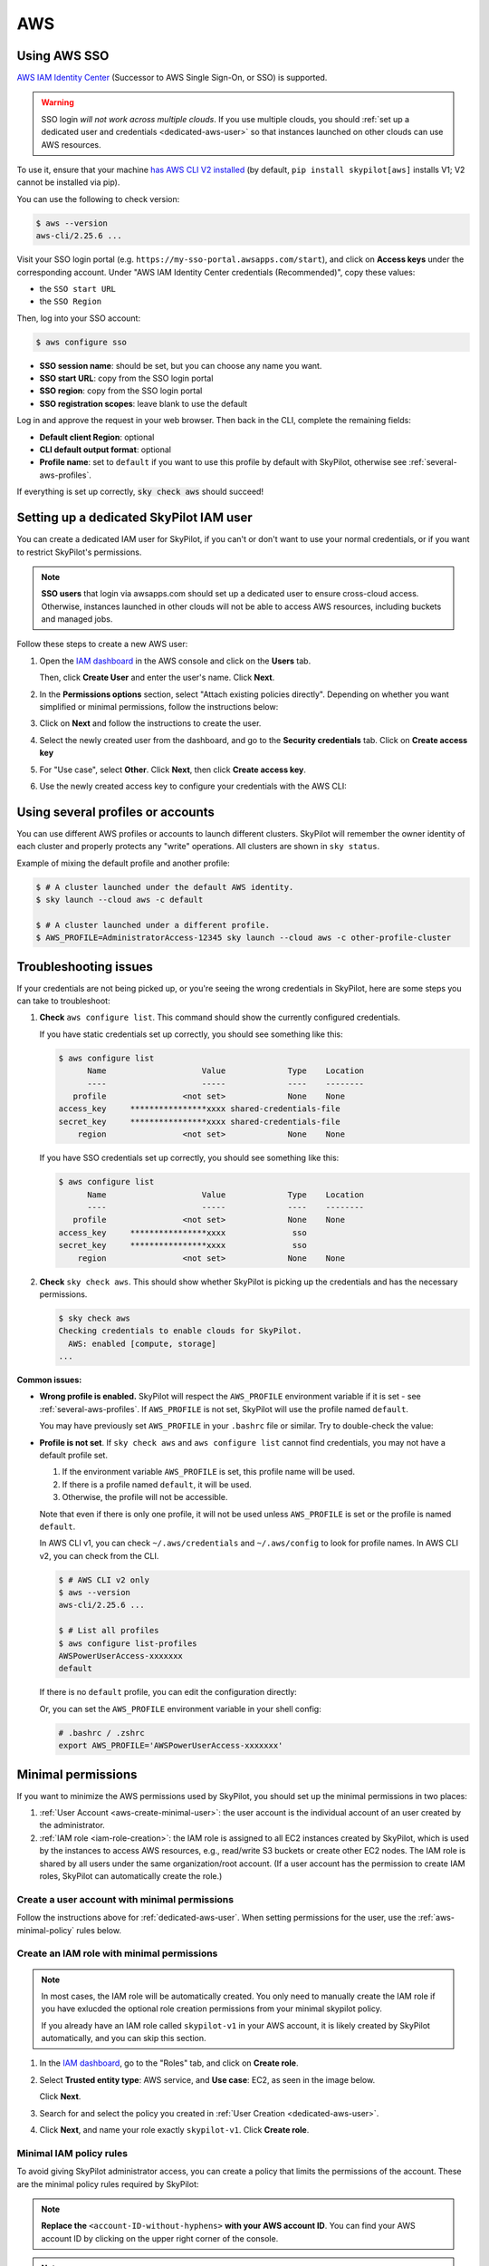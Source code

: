 
.. _cloud-permissions-aws:

AWS
=====

.. _aws-sso:

Using AWS SSO
-------------

`AWS IAM Identity Center <https://aws.amazon.com/iam/identity-center/>`_ (Successor to AWS Single Sign-On, or SSO) is supported.

.. warning::
  SSO login *will not work across multiple clouds*. If you use multiple clouds, you should :ref:`set up a dedicated user and credentials <dedicated-aws-user>` so that instances launched on other clouds can use AWS resources.

To use it, ensure that your machine `has AWS CLI V2 installed <https://docs.aws.amazon.com/cli/latest/userguide/getting-started-install.html>`_ (by default, ``pip install skypilot[aws]`` installs V1; V2 cannot be installed via pip).

You can use the following to check version:

.. code-block:: console

    $ aws --version
    aws-cli/2.25.6 ...

Visit your SSO login portal (e.g. ``https://my-sso-portal.awsapps.com/start``), and click on **Access keys** under the corresponding account. Under "AWS IAM Identity Center credentials (Recommended)", copy these values:

- the ``SSO start URL``
- the ``SSO Region``

Then, log into your SSO account:

.. code-block:: console

    $ aws configure sso

- **SSO session name**: should be set, but you can choose any name you want.
- **SSO start URL**: copy from the SSO login portal
- **SSO region**: copy from the SSO login portal
- **SSO registration scopes**: leave blank to use the default

Log in and approve the request in your web browser. Then back in the CLI, complete the remaining fields:

- **Default client Region**: optional
- **CLI default output format**: optional
- **Profile name**: set to ``default`` if you want to use this profile by default with SkyPilot, otherwise see :ref:`several-aws-profiles`.

If everything is set up correctly, :code:`sky check aws` should succeed!


.. _dedicated-aws-user:

Setting up a dedicated SkyPilot IAM user
----------------------------------------

You can create a dedicated IAM user for SkyPilot, if you can't or don't want to use your normal credentials, or if you want to restrict SkyPilot's permissions.

.. note::

  **SSO users** that login via awsapps.com should set up a dedicated user to ensure cross-cloud access. Otherwise, instances launched in other clouds will not be able to access AWS resources, including buckets and managed jobs.

Follow these steps to create a new AWS user:

1. Open the `IAM dashboard <https://us-east-1.console.aws.amazon.com/iamv2/home#/home>`_ in the AWS console and click on the **Users** tab.

   .. image:: ../../images/screenshots/aws/aws-add-user.png
       :alt: AWS Add User


   Then, click **Create User** and enter the user's name. Click **Next**.

2. In the **Permissions options** section, select "Attach existing policies directly". Depending on whether you want simplified or minimal permissions, follow the instructions below:

   .. tab-set::

       .. tab-item:: Simplified permissions

           Search for the **AdministratorAccess** policy, and check the box to add it. Click **Next** to proceed.

       .. tab-item:: Minimal permissions

           Click on **Create Policy**.

           .. image:: ../../images/screenshots/aws/aws-create-policy.png
               :alt: AWS Create Policy

           This will open a new window to define the minimal policy.

           Choose "JSON" tab and copy the needed minimal policy rules.
           **See** :ref:`aws-minimal-policy` **for all the policy rules.**

           Click **Next** and follow the instructions to finish creating the policy. You can give the policy a descriptive name, such as ``minimal-skypilot-policy``.

           Go back to the previous window and click on the refresh button, and you can now search for the policy you just created.

           .. image:: ../../images/screenshots/aws/aws-add-policy.png
               :alt: AWS Add Policy

           Check the box to add the policy, and click **Next** to proceed.

3. Click on **Next** and follow the instructions to create the user.

4. Select the newly created user from the dashboard, and go to the **Security credentials** tab. Click on **Create access key**

   .. image:: ../../images/screenshots/aws/aws-create-access-key.png
       :alt: AWS Create access key

5. For "Use case", select **Other**. Click **Next**, then click **Create access key**.

6. Use the newly created access key to configure your credentials with the AWS CLI:

   .. code-block:: console
     :emphasize-lines: 9-10

     $ # Configure your AWS credentials
     $ aws configure

     $ # Check that AWS sees the shared-credentials-files
     $ aws configure list
           Name                    Value             Type    Location
           ----                    -----             ----    --------
        profile                <not set>             None    None
     access_key     ****************xxxx shared-credentials-file
     secret_key     ****************xxxx shared-credentials-file
         region                <not set>             None    None

     $ # Validate that credentials are working
     $ sky check aws


.. _several-aws-profiles:

Using several profiles or accounts
----------------------------------

You can use different AWS profiles or accounts to launch different clusters. SkyPilot will remember the owner identity of each cluster and properly protects any "write" operations. All clusters are shown in ``sky status``.

Example of mixing the default profile and another profile:

.. code-block:: console

    $ # A cluster launched under the default AWS identity.
    $ sky launch --cloud aws -c default

    $ # A cluster launched under a different profile.
    $ AWS_PROFILE=AdministratorAccess-12345 sky launch --cloud aws -c other-profile-cluster


.. _aws-troubleshooting:

Troubleshooting issues
----------------------

If your credentials are not being picked up, or you're seeing the wrong credentials in SkyPilot, here are some steps you can take to troubleshoot:

1. **Check** ``aws configure list``. This command should show the currently configured credentials.

   If you have static credentials set up correctly, you should see something like this:

   .. code-block:: console

       $ aws configure list
             Name                    Value             Type    Location
             ----                    -----             ----    --------
          profile                <not set>             None    None
       access_key     ****************xxxx shared-credentials-file
       secret_key     ****************xxxx shared-credentials-file
           region                <not set>             None    None

   If you have SSO credentials set up correctly, you should see something like this:

   .. code-block:: console

       $ aws configure list
             Name                    Value             Type    Location
             ----                    -----             ----    --------
          profile                <not set>             None    None
       access_key     ****************xxxx              sso
       secret_key     ****************xxxx              sso
           region                <not set>             None    None

2. **Check** ``sky check aws``. This should show whether SkyPilot is picking up the credentials and has the necessary permissions.

   .. code-block:: console

       $ sky check aws
       Checking credentials to enable clouds for SkyPilot.
         AWS: enabled [compute, storage]
       ...

**Common issues:**

- **Wrong profile is enabled.** SkyPilot will respect the ``AWS_PROFILE`` environment variable if it is set - see :ref:`several-aws-profiles`. If ``AWS_PROFILE`` is not set, SkyPilot will use the profile named ``default``.

  You may have previously set ``AWS_PROFILE`` in your ``.bashrc`` file or similar. Try to double-check the value:

  .. code-block:: console
      :emphasize-lines: 5

      $ # See the currently enabled profile.
      $ aws configure list
            Name                    Value             Type    Location
            ----                    -----             ----    --------
         profile     AWSPowerUserAccess-xxxxxxx        env    ['AWS_DEFAULT_PROFILE', 'AWS_PROFILE']
      access_key     ****************xxxx shared-credentials-file
      secret_key     ****************xxxx shared-credentials-file
          region                <not set>             None    None
      $ # See the currently enabled AWS account and user/role.
      $ aws sts get-caller-identity

      $ # See if the environment variable has been set.
      $ echo $AWS_PROFILE
      AWSPowerUserAccess-xxxxxxx
      $ # This profile will be used.
      $ sky check aws

      $ unset AWS_PROFILE
      $ # Now, default profile will be used.
      $ aws configure list
            Name                    Value             Type    Location
            ----                    -----             ----    --------
         profile                <not set>             None    None
         ...
      $ sky check aws
      $ # Delete from .bashrc/.zshrc to make the change permanent.

- **Profile is not set**. If ``sky check aws`` and ``aws configure list`` cannot find credentials, you may not have a default profile set.

  1. If the environment variable ``AWS_PROFILE`` is set, this profile name will be used.
  2. If there is a profile named ``default``, it will be used.
  3. Otherwise, the profile will not be accessible.

  Note that even if there is only one profile, it will not be used unless ``AWS_PROFILE`` is set or the profile is named ``default``.

  In AWS CLI v1, you can check ``~/.aws/credentials`` and ``~/.aws/config`` to look for profile names. In AWS CLI v2, you can check from the CLI.

  .. code-block:: console

      $ # AWS CLI v2 only
      $ aws --version
      aws-cli/2.25.6 ...

      $ # List all profiles
      $ aws configure list-profiles
      AWSPowerUserAccess-xxxxxxx
      default

  If there is no ``default`` profile, you can edit the configuration directly:

  .. code-block:: cfg
      :emphasize-lines: 2

      # ~/.aws/config
      [profile default]
      sso_session = my-skypilot-session
      sso_account_id = XXXXXXXXXX
      ...

  .. code-block:: cfg
      :emphasize-lines: 2

      # ~/.aws/config
      [default]
      aws_access_key_id = XXXXXXXXXXXXXXXXXXXX
      aws_secret_access_key = XXXXXXXXXXXXXXXXXXXXXXXXXXXXXXXXXXXXXXXX

  Or, you can set the ``AWS_PROFILE`` environment variable in your shell config:

  .. code-block:: shell

      # .bashrc / .zshrc
      export AWS_PROFILE='AWSPowerUserAccess-xxxxxxx'


.. _cloud-permissions-aws-user-creation:

Minimal permissions
-----------------------

If you want to minimize the AWS permissions used by SkyPilot, you should set up the minimal permissions in two places:

1. :ref:`User Account <aws-create-minimal-user>`: the user account is the individual account of an user created by the administrator.
2. :ref:`IAM role <iam-role-creation>`: the IAM role is assigned to all EC2 instances created by SkyPilot, which is used by the instances to access AWS resources, e.g., read/write S3 buckets or create other EC2 nodes. The IAM role is shared by all users under the same organization/root account. (If a user account has the permission to create IAM roles, SkyPilot can automatically create the role.)

.. _aws-create-minimal-user:

Create a user account with minimal permissions
~~~~~~~~~~~~~~~~~~~~~~~~~~~~~~~~~~~~~~~~~~~~~~

Follow the instructions above for :ref:`dedicated-aws-user`. When setting permissions for the user, use the :ref:`aws-minimal-policy` rules below.

.. _iam-role-creation:

Create an IAM role with minimal permissions
~~~~~~~~~~~~~~~~~~~~~~~~~~~~~~~~~~~~~~~~~~~

.. note::
    In most cases, the IAM role will be automatically created. You only need to manually create the IAM role if you have exlucded the optional role creation permissions from your minimal skypilot policy.

    If you already have an IAM role called ``skypilot-v1`` in your AWS account, it is likely created by SkyPilot automatically, and you can skip this section.

1. In the `IAM dashboard <https://us-east-1.console.aws.amazon.com/iamv2/home#/home>`_, go to the "Roles" tab, and click on **Create role**.

   .. image:: ../../images/screenshots/aws/aws-add-role.png
       :alt: AWS Add Role

2. Select **Trusted entity type**: AWS service, and **Use case**: EC2, as seen in the image below.

   .. image:: ../../images/screenshots/aws/aws-add-role-entity.png
       :alt: AWS Role Entity, with Trusted entity type set to AWS service, Service or use case set to EC2, and Use case set to EC2.

   Click **Next**.

3. Search for and select the policy you created in :ref:`User Creation <dedicated-aws-user>`.
4. Click **Next**, and name your role exactly ``skypilot-v1``. Click **Create role**.


.. _aws-minimal-policy:

Minimal IAM policy rules
~~~~~~~~~~~~~~~~~~~~~~~~

To avoid giving SkyPilot administrator access, you can create a policy that limits the permissions of the account. These are the minimal policy rules required by SkyPilot:

.. note::
    **Replace the** ``<account-ID-without-hyphens>`` **with your AWS account ID**. You can find your AWS account ID by clicking on the upper right corner of the console.

.. note::
    There are **additional optional rules** below. It's likely that you will want to use some of these, so please take a look.

.. code-block:: json
    :name: aws-policy-json

    {
        "Version": "2012-10-17",
        "Statement": [
            {
                "Effect": "Allow",
                "Action": "ec2:RunInstances",
                "Resource": "arn:aws:ec2:*::image/ami-*"
            },
            {
                "Effect": "Allow",
                "Action": "ec2:RunInstances",
                "Resource": [
                    "arn:aws:ec2:*:<account-ID-without-hyphens>:instance/*",
                    "arn:aws:ec2:*:<account-ID-without-hyphens>:network-interface/*",
                    "arn:aws:ec2:*:<account-ID-without-hyphens>:subnet/*",
                    "arn:aws:ec2:*:<account-ID-without-hyphens>:volume/*",
                    "arn:aws:ec2:*:<account-ID-without-hyphens>:security-group/*"
                ]
            },
            {
                "Effect": "Allow",
                "Action": [
                    "ec2:TerminateInstances",
                    "ec2:DeleteTags",
                    "ec2:StartInstances",
                    "ec2:CreateTags",
                    "ec2:StopInstances"
                ],
                "Resource": "arn:aws:ec2:*:<account-ID-without-hyphens>:instance/*"
            },
            {
                "Effect": "Allow",
                "Action": [
                    "ec2:Describe*"
                ],
                "Resource": "*"
            },
            {
                "Effect": "Allow",
                "Action": [
                    "ec2:CreateSecurityGroup",
                    "ec2:AuthorizeSecurityGroupIngress"
                ],
                "Resource": "arn:aws:ec2:*:<account-ID-without-hyphens>:*"
            },
            {
                "Effect": "Allow",
                "Action": "iam:CreateServiceLinkedRole",
                "Resource": "*",
                "Condition": {
                    "StringEquals": {
                        "iam:AWSServiceName": "spot.amazonaws.com"
                    }
                }
            },
            {
                "Effect": "Allow",
                "Action": [
                    "iam:GetRole",
                    "iam:PassRole"
                ],
                "Resource": [
                    "arn:aws:iam::<account-ID-without-hyphens>:role/skypilot-v1"
                ]
            },
            {
                "Effect": "Allow",
                "Action": [
                    "iam:GetInstanceProfile"
                ],
                "Resource": "arn:aws:iam::<account-ID-without-hyphens>:instance-profile/skypilot-v1"
            }
        ]
    }

**Optional**: If you would like SkyPilot to automatically set up an IAM role and instance profile for EC2 instances, modify the last two rules in the policy with the highlighted four lines:

.. warning::

    If you don't do this, you must manually set up the IAM role that SkyPilot will use: see :ref:`iam-role-creation`.

.. code-block:: json
    :emphasize-lines: 6-7,17-18

            {
                "Effect": "Allow",
                "Action": [
                    "iam:GetRole",
                    "iam:PassRole",
                    "iam:CreateRole",
                    "iam:AttachRolePolicy"
                ],
                "Resource": [
                    "arn:aws:iam::<account-ID-without-hyphens>:role/skypilot-v1"
                ]
            },
            {
                "Effect": "Allow",
                "Action": [
                    "iam:GetInstanceProfile",
                    "iam:CreateInstanceProfile",
                    "iam:AddRoleToInstanceProfile"
                ],
                "Resource": "arn:aws:iam::<account-ID-without-hyphens>:instance-profile/skypilot-v1"
            }

**Optional**: To enable ``sky launch --clone-disk-from``, you need to add the following permissions to the policy above as well.

.. code-block:: json

           {
                "Effect": "Allow",
                "Action": [
                    "ec2:CreateImage",
                    "ec2:CopyImage",
                    "ec2:DeregisterImage"
                ],
                "Resource": "*"
            }

**Optional**: To enable opening ports on AWS cluster, you need to add the following permissions to the policy above as well.

.. code-block:: json

           {
                "Effect": "Allow",
                "Action": [
                    "ec2:DeleteSecurityGroup",
                    "ec2:ModifyInstanceAttribute"
                ],
                "Resource": "arn:aws:ec2:*:<account-ID-without-hyphens>:*"
            }


**Optional**: If you would like to have your users access S3 buckets, you need to add the following permissions to the policy above as well.

.. code-block:: json

           {
                "Effect": "Allow",
                "Action": [
                    "s3:*"
                ],
                "Resource": "*"
            }


Using a specific VPC
-----------------------
By default, SkyPilot uses the "default" VPC in each region. If a region does not have a `default VPC <https://docs.aws.amazon.com/vpc/latest/userguide/work-with-default-vpc.html#create-default-vpc>`_, SkyPilot will not be able to use the region.

To instruct SkyPilot to use a specific VPC, you can use SkyPilot's global config
file ``~/.sky/config.yaml`` to specify the VPC name in the ``aws.vpc_name``
field:

.. code-block:: yaml

    aws:
      vpc_name: my-vpc-name

See details in :ref:`config-yaml`.  Example use cases include using a private VPC or a
VPC with fine-grained constraints, typically created via Terraform or manually.

To manually create a private VPC (i.e., all nodes will have internal IPs only),
you can use the AWS console; see instructions `here
<https://github.com/skypilot-org/skypilot/pull/1512>`_.
